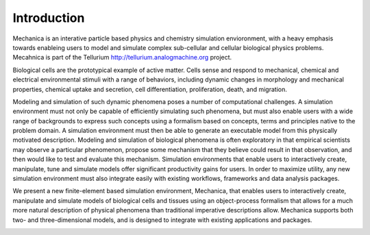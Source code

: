 
Introduction
************

Mechanica is an interative particle based physics and chemistry simulation
envioronment, with a heavy emphasis towards enableing users to model and
simulate complex sub-cellular and cellular biological physics
problems. Mecahnica is part of the Tellurium
`<http://tellurium.analogmachine.org>`_ project. 


Biological cells are the prototypical example of active matter. Cells sense and
respond to mechanical, chemical and electrical environmental stimuli with a
range of behaviors, including dynamic changes in morphology and mechanical
properties, chemical uptake and secretion, cell differentiation, proliferation,
death, and migration.

Modeling and simulation of such dynamic phenomena poses a number of
computational challenges. A simulation environment must not only be capable
of efficiently simulating such phenomena, but must also enable users with a
wide range of backgrounds to express such concepts using a formalism based
on concepts, terms and principles native to the problem domain. A simulation
environment must then be able to generate an executable model from this
physically motivated description. Modeling and simulation of biological
phenomena is often exploratory in that empirical scientists may observe a
particular phenomenon, propose some mechanism that they believe could result
in that observation, and then would like to test and evaluate this
mechanism.  Simulation environments that enable users to interactively
create, manipulate, tune and simulate models offer significant productivity
gains for users. In order to maximize utility, any new simulation
environment must also integrate easily with existing workflows, frameworks
and data analysis packages.

We present a new finite-element based simulation environment, Mechanica, that
enables users to interactively create, manipulate and simulate models of
biological cells and tissues using an object-process formalism that allows for a
much more natural description of physical phenomena than traditional imperative
descriptions allow. Mechanica supports both two- and three-dimensional models,
and is designed to integrate with existing applications and packages.


.. image:: intro.jpg
   :width: 90%
   :align: center
   



   

